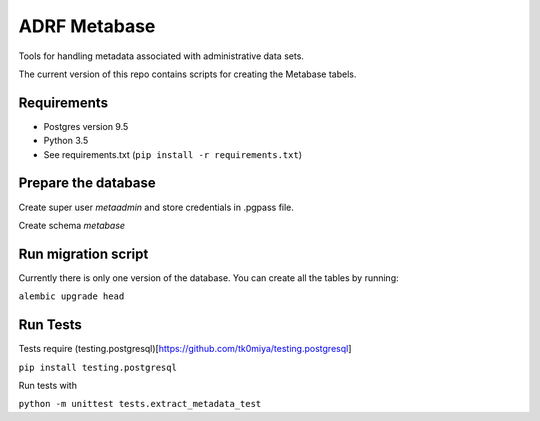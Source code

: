 ###############
ADRF Metabase
###############

Tools for handling metadata associated with administrative data sets.

The current version of this repo contains scripts for creating the Metabase
tabels.

--------------
Requirements
--------------

- Postgres version 9.5

- Python 3.5

- See requirements.txt (``pip install -r requirements.txt``)

-----------------------
Prepare the database
-----------------------

Create super user `metaadmin` and store credentials in .pgpass file.

Create schema `metabase`

------------------------
Run migration script
------------------------

Currently there is only one version of the database. You can create all the
tables by running:

``alembic upgrade head``

-----------
Run Tests
-----------

Tests require
(testing.postgresql)[https://github.com/tk0miya/testing.postgresql]

``pip install testing.postgresql``

Run tests with

``python -m unittest tests.extract_metadata_test``
